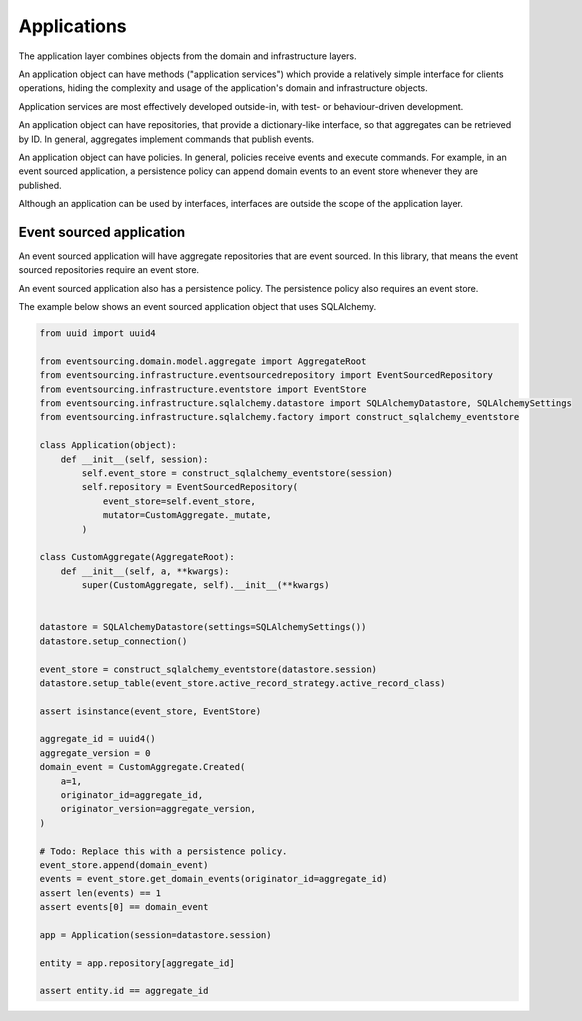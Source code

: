 ============
Applications
============

The application layer combines objects from the domain and
infrastructure layers.

An application object can have methods ("application services")
which provide a relatively simple interface for clients operations,
hiding the complexity and usage of the application's domain and
infrastructure objects.

Application services are most effectively developed outside-in, with
test- or behaviour-driven development.

An application object can have repositories, that provide a
dictionary-like interface, so that aggregates can be retrieved by ID.
In general, aggregates implement commands that publish events.

An application object can have policies. In general, policies receive
events and execute commands. For example, in an event sourced application,
a persistence policy can append domain events to an event store whenever
they are published.

Although an application can be used by interfaces, interfaces are outside
the scope of the application layer.


Event sourced application
=========================

An event sourced application will have aggregate repositories that are event
sourced. In this library, that means the event sourced repositories require
an event store.

An event sourced application also has a persistence policy. The persistence
policy also requires an event store.

The example below shows an event sourced application object that uses SQLAlchemy.

.. code:: python

    from uuid import uuid4

    from eventsourcing.domain.model.aggregate import AggregateRoot
    from eventsourcing.infrastructure.eventsourcedrepository import EventSourcedRepository
    from eventsourcing.infrastructure.eventstore import EventStore
    from eventsourcing.infrastructure.sqlalchemy.datastore import SQLAlchemyDatastore, SQLAlchemySettings
    from eventsourcing.infrastructure.sqlalchemy.factory import construct_sqlalchemy_eventstore

    class Application(object):
        def __init__(self, session):
            self.event_store = construct_sqlalchemy_eventstore(session)
            self.repository = EventSourcedRepository(
                event_store=self.event_store,
                mutator=CustomAggregate._mutate,
            )

    class CustomAggregate(AggregateRoot):
        def __init__(self, a, **kwargs):
            super(CustomAggregate, self).__init__(**kwargs)


    datastore = SQLAlchemyDatastore(settings=SQLAlchemySettings())
    datastore.setup_connection()

    event_store = construct_sqlalchemy_eventstore(datastore.session)
    datastore.setup_table(event_store.active_record_strategy.active_record_class)

    assert isinstance(event_store, EventStore)

    aggregate_id = uuid4()
    aggregate_version = 0
    domain_event = CustomAggregate.Created(
        a=1,
        originator_id=aggregate_id,
        originator_version=aggregate_version,
    )

    # Todo: Replace this with a persistence policy.
    event_store.append(domain_event)
    events = event_store.get_domain_events(originator_id=aggregate_id)
    assert len(events) == 1
    assert events[0] == domain_event

    app = Application(session=datastore.session)

    entity = app.repository[aggregate_id]

    assert entity.id == aggregate_id
